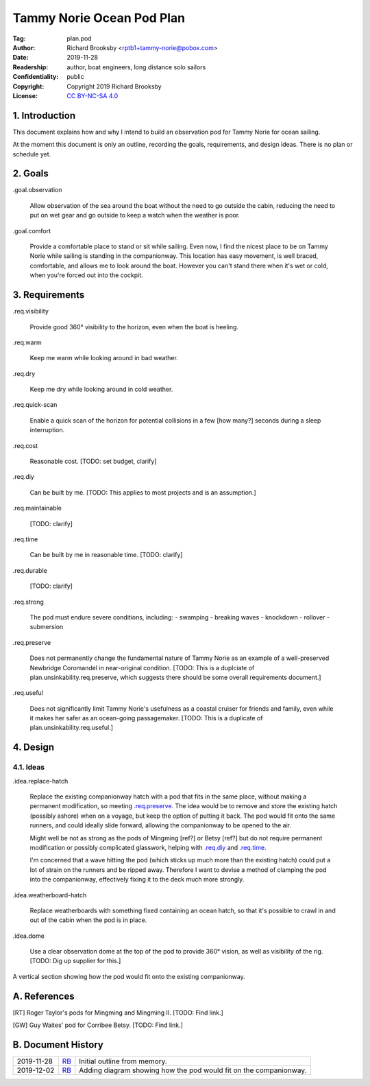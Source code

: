 .. -*- mode: rst; coding: utf-8 -*-

==========================
Tammy Norie Ocean Pod Plan
==========================

:Tag: plan.pod
:Author: Richard Brooksby <rptb1+tammy-norie@pobox.com>
:Date: 2019-11-28
:Readership: author, boat engineers, long distance solo sailors
:Confidentiality: public
:Copyright: Copyright 2019 Richard Brooksby
:License: `CC BY-NC-SA 4.0`_

.. _CC BY-NC-SA 4.0: http://creativecommons.org/licenses/by-nc-sa/4.0/


1. Introduction
===============

This document explains how and why I intend to build an observation
pod for Tammy Norie for ocean sailing.

At the moment this document is only an outline, recording the goals,
requirements, and design ideas.  There is no plan or schedule yet.


2. Goals
========

_`.goal.observation`

  Allow observation of the sea around the boat without the need to go
  outside the cabin, reducing the need to put on wet gear and go
  outside to keep a watch when the weather is poor.

_`.goal.comfort`

  Provide a comfortable place to stand or sit while sailing.  Even
  now, I find the nicest place to be on Tammy Norie while sailing is
  standing in the companionway.  This location has easy movement, is
  well braced, comfortable, and allows me to look around the boat.
  However you can't stand there when it's wet or cold, when you're
  forced out into the cockpit.


3. Requirements
===============

_`.req.visibility`

  Provide good 360° visibility to the horizon, even when the boat is
  heeling.

_`.req.warm`

  Keep me warm while looking around in bad weather.

_`.req.dry`

  Keep me dry while looking around in cold weather.

_`.req.quick-scan`

  Enable a quick scan of the horizon for potential collisions in a few
  [how many?] seconds during a sleep interruption.

_`.req.cost`

  Reasonable cost.  [TODO: set budget, clarify]

_`.req.diy`

  Can be built by me.  [TODO: This applies to most projects and is an
  assumption.]

_`.req.maintainable`

  [TODO: clarify]

_`.req.time`

  Can be built by me in reasonable time.  [TODO: clarify]

_`.req.durable`

  [TODO: clarify]

_`.req.strong`

  The pod must endure severe conditions, including:
  - swamping
  - breaking waves
  - knockdown
  - rollover
  - submersion

_`.req.preserve`

  Does not permanently change the fundamental nature of Tammy Norie as
  an example of a well-preserved Newbridge Coromandel in near-original
  condition.  [TODO: This is a duplciate of
  plan.unsinkability.req.preserve, which suggests there should be some
  overall requirements document.]

_`.req.useful`

  Does not significantly limit Tammy Norie's usefulness as a coastal
  cruiser for friends and family, even while it makes her safer as an
  ocean-going passagemaker.  [TODO: This is a duplicate of
  plan.unsinkability.req.useful.]


4. Design
=========

4.1. Ideas
----------

_`.idea.replace-hatch`

  Replace the existing companionway hatch with a pod that fits in the
  same place, without making a permanent modification, so meeting
  `.req.preserve`_.  The idea would be to remove and store the
  existing hatch (possibly ashore) when on a voyage, but keep the
  option of putting it back.  The pod would fit onto the same runners,
  and could ideally slide forward, allowing the companionway to be
  opened to the air.

  Might well be not as strong as the pods of Mingming [ref?] or Betsy
  [ref?] but do not require permanent modification or possibly
  complicated glasswork, helping with `.req.diy`_ and `.req.time`_.

  I'm concerned that a wave hitting the pod (which sticks up much more
  than the existing hatch) could put a lot of strain on the runners
  and be ripped away.  Therefore I want to devise a method of clamping
  the pod into the companionway, effectively fixing it to the deck
  much more strongly.

_`.idea.weatherboard-hatch`

  Replace weatherboards with something fixed containing an ocean
  hatch, so that it's possible to crawl in and out of the cabin when
  the pod is in place.

_`.idea.dome`

  Use a clear observation dome at the top of the pod to provide 360°
  vision, as well as visibility of the rig.  [TODO: Dig up supplier
  for this.]


.. figure:: pod.svg
   :width: 455
   :height: 423
   :align: center

   A vertical section showing how the pod would fit onto the existing companionway.


A. References
=============

.. [RT] Roger Taylor's pods for Mingming and Mingming II.  [TODO: Find link.]

.. [GW] Guy Waites' pod for Corribee Betsy.  [TODO: Find link.]

.. [??] Mai  [TODO: Find link.]

.. [??] Havsfidra  [TODO: Find link.]


B. Document History
===================

==========  ====  ============================================================
2019-11-28  RB_   Initial outline from memory.
2019-12-02  RB_   Adding diagram showing how the pod would fit on the companionway.
==========  ====  ============================================================

.. _RB: mailto:rptb1+tammy-norie@pobox.com

